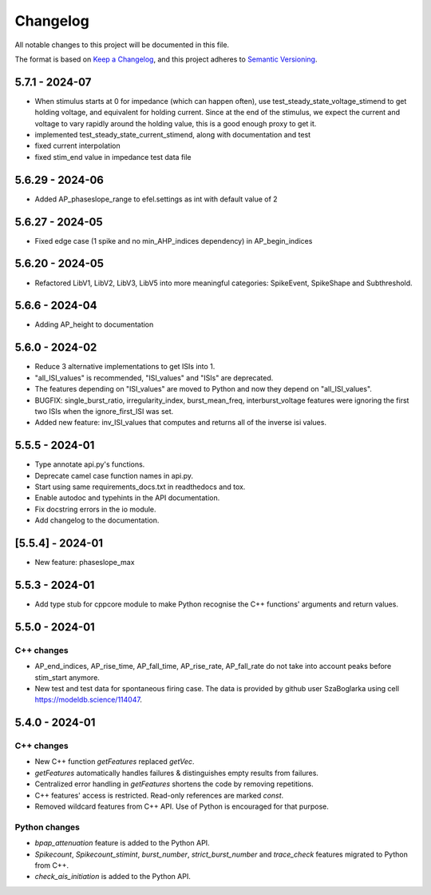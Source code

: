 Changelog
=========
All notable changes to this project will be documented in this file.

The format is based on `Keep a Changelog <https://keepachangelog.com/en/1.0.0/>`_,
and this project adheres to `Semantic Versioning <https://semver.org/spec/v2.0.0.html>`_.

5.7.1 - 2024-07
---------------

- When stimulus starts at 0 for impedance (which can happen often), use test_steady_state_voltage_stimend to get holding voltage, and equivalent for holding current.
  Since at the end of the stimulus, we expect the current and voltage to vary rapidly around the holding value, this is a good enough proxy to get it.
- implemented test_steady_state_current_stimend, along with documentation and test
- fixed current interpolation
- fixed stim_end value in impedance test data file

5.6.29 - 2024-06
----------------

- Added AP_phaseslope_range to efel.settings as int with default value of 2

5.6.27 - 2024-05
----------------

- Fixed edge case (1 spike and no min_AHP_indices dependency) in AP_begin_indices

5.6.20 - 2024-05
----------------

- Refactored LibV1, LibV2, LibV3, LibV5 into more meaningful categories: SpikeEvent, SpikeShape and Subthreshold.

5.6.6 - 2024-04
---------------

- Adding AP_height to documentation

5.6.0 - 2024-02
----------------

- Reduce 3 alternative implementations to get ISIs into 1.
- "all_ISI_values" is recommended, "ISI_values" and "ISIs" are deprecated.
- The features depending on "ISI_values" are moved to Python and now they depend on "all_ISI_values".
- BUGFIX: single_burst_ratio, irregularity_index, burst_mean_freq, interburst_voltage features were ignoring the first two ISIs when the ignore_first_ISI was set.
- Added new feature: inv_ISI_values that computes and returns all of the inverse isi values.

5.5.5 - 2024-01
----------------
- Type annotate api.py's functions.
- Deprecate camel case function names in api.py.
- Start using same requirements_docs.txt in readthedocs and tox.
- Enable autodoc and typehints in the API documentation.
- Fix docstring errors in the io module.
- Add changelog to the documentation.

[5.5.4] - 2024-01
-----------------
- New feature: phaseslope_max

5.5.3 - 2024-01
----------------
- Add type stub for cppcore module to make Python recognise the C++ functions' arguments and return values.

5.5.0 - 2024-01
----------------
C++ changes
^^^^^^^^^^^
- AP_end_indices, AP_rise_time, AP_fall_time, AP_rise_rate, AP_fall_rate do not take into account peaks before stim_start anymore.
- New test and test data for spontaneous firing case. The data is provided by github user SzaBoglarka using cell `https://modeldb.science/114047 <https://modeldb.science/114047>`_.

5.4.0 - 2024-01
----------------
C++ changes
^^^^^^^^^^^
- New C++ function `getFeatures` replaced `getVec`.
- `getFeatures` automatically handles failures & distinguishes empty results from failures.
- Centralized error handling in `getFeatures` shortens the code by removing repetitions.
- C++ features' access is restricted. Read-only references are marked `const`.
- Removed wildcard features from C++ API. Use of Python is encouraged for that purpose.

Python changes
^^^^^^^^^^^^^^
- `bpap_attenuation` feature is added to the Python API.
- `Spikecount`, `Spikecount_stimint`, `burst_number`, `strict_burst_number` and `trace_check` features migrated to Python from C++.
- `check_ais_initiation` is added to the Python API.
